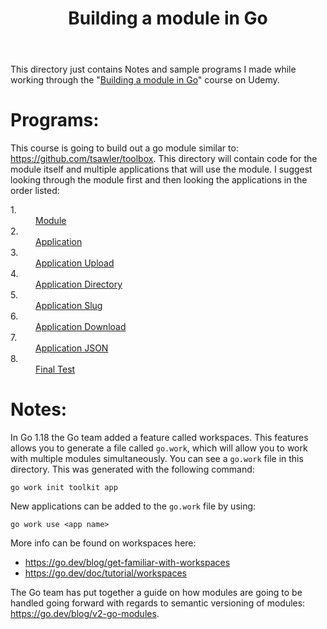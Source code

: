 #+TITLE: Building a module in Go

This directory just contains Notes and sample programs I made while working
through the "[[https://www.udemy.com/course/building-a-module-in-go-golang/][Building a module in Go]]" course on Udemy.

* Programs:
  This course is going to build out a go module similar to:
  https://github.com/tsawler/toolbox. This directory will contain code for the
  module itself and multiple applications that will use the module. I suggest
  looking through the module first and then looking the applications in the
  order listed:
  - 1. :: [[./tookit/][Module]]
  - 2. :: [[./app/][Application]]
  - 3. :: [[./app-upload/][Application Upload]]
  - 4. :: [[./app-dir/][Application Directory]]
  - 5. :: [[./app-slug/][Application Slug]]
  - 6. :: [[./app-download/][Application Download]]
  - 7. :: [[./app-json/][Application JSON]]
  - 8. :: [[./api-test/][Final Test]]

* Notes:
  In Go 1.18 the Go team added a feature called workspaces. This features allows
  you to generate a file called ~go.work~, which will allow you to work with
  multiple modules simultaneously. You can see a ~go.work~ file in this
  directory. This was generated with the following command:
  #+begin_src shell
    go work init toolkit app
  #+end_src

  New applications can be added to the ~go.work~ file by using:
  #+begin_src shell
    go work use <app name>
  #+end_src

  More info can be found on workspaces here:
  - https://go.dev/blog/get-familiar-with-workspaces
  - https://go.dev/doc/tutorial/workspaces

  The Go team has put together a guide on how modules are going to be handled
  going forward with regards to semantic versioning of modules:
  https://go.dev/blog/v2-go-modules.
